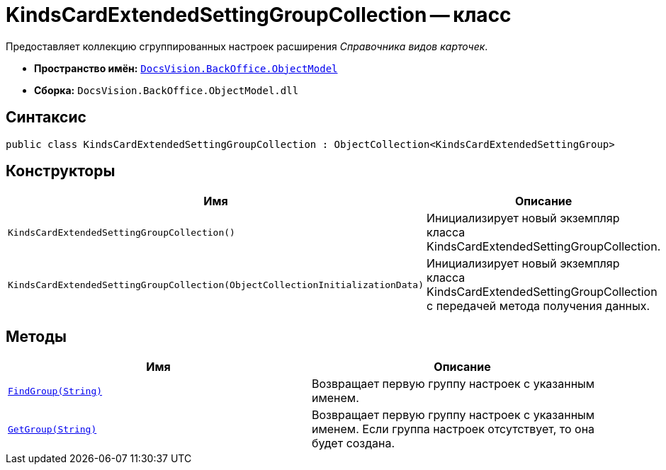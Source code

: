 = KindsCardExtendedSettingGroupCollection -- класс

Предоставляет коллекцию сгруппированных настроек расширения _Справочника видов карточек_.

* *Пространство имён:* `xref:api/DocsVision/Platform/ObjectModel/ObjectModel_NS.adoc[DocsVision.BackOffice.ObjectModel]`
* *Сборка:* `DocsVision.BackOffice.ObjectModel.dll`

== Синтаксис

[source,csharp]
----
public class KindsCardExtendedSettingGroupCollection : ObjectCollection<KindsCardExtendedSettingGroup>
----

== Конструкторы

[cols=",",options="header"]
|===
|Имя |Описание
|`KindsCardExtendedSettingGroupCollection()` |Инициализирует новый экземпляр класса KindsCardExtendedSettingGroupCollection.
|`KindsCardExtendedSettingGroupCollection(ObjectCollectionInitializationData)` |Инициализирует новый экземпляр класса KindsCardExtendedSettingGroupCollection с передачей метода получения данных.
|===

== Методы

[cols=",",options="header"]
|===
|Имя |Описание
|`xref:api/DocsVision/BackOffice/ObjectModel/KindsCardExtendedSettingGroupCollection.FindGroup_MT.adoc[FindGroup(String)]` |Возвращает первую группу настроек с указанным именем.
|`xref:api/DocsVision/BackOffice/ObjectModel/KindsCardExtendedSettingGroupCollection.GetGroup_MT.adoc[GetGroup(String)]` |Возвращает первую группу настроек с указанным именем. Если группа настроек отсутствует, то она будет создана.
|===
